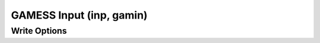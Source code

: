 GAMESS Input (inp, gamin)
=========================
Write Options
~~~~~~~~~~~~~

.. cmdoption:: k "keywords"

  Use the specified keywords for input

.. cmdoption:: f <file>

  Read the file specified for input keywords
